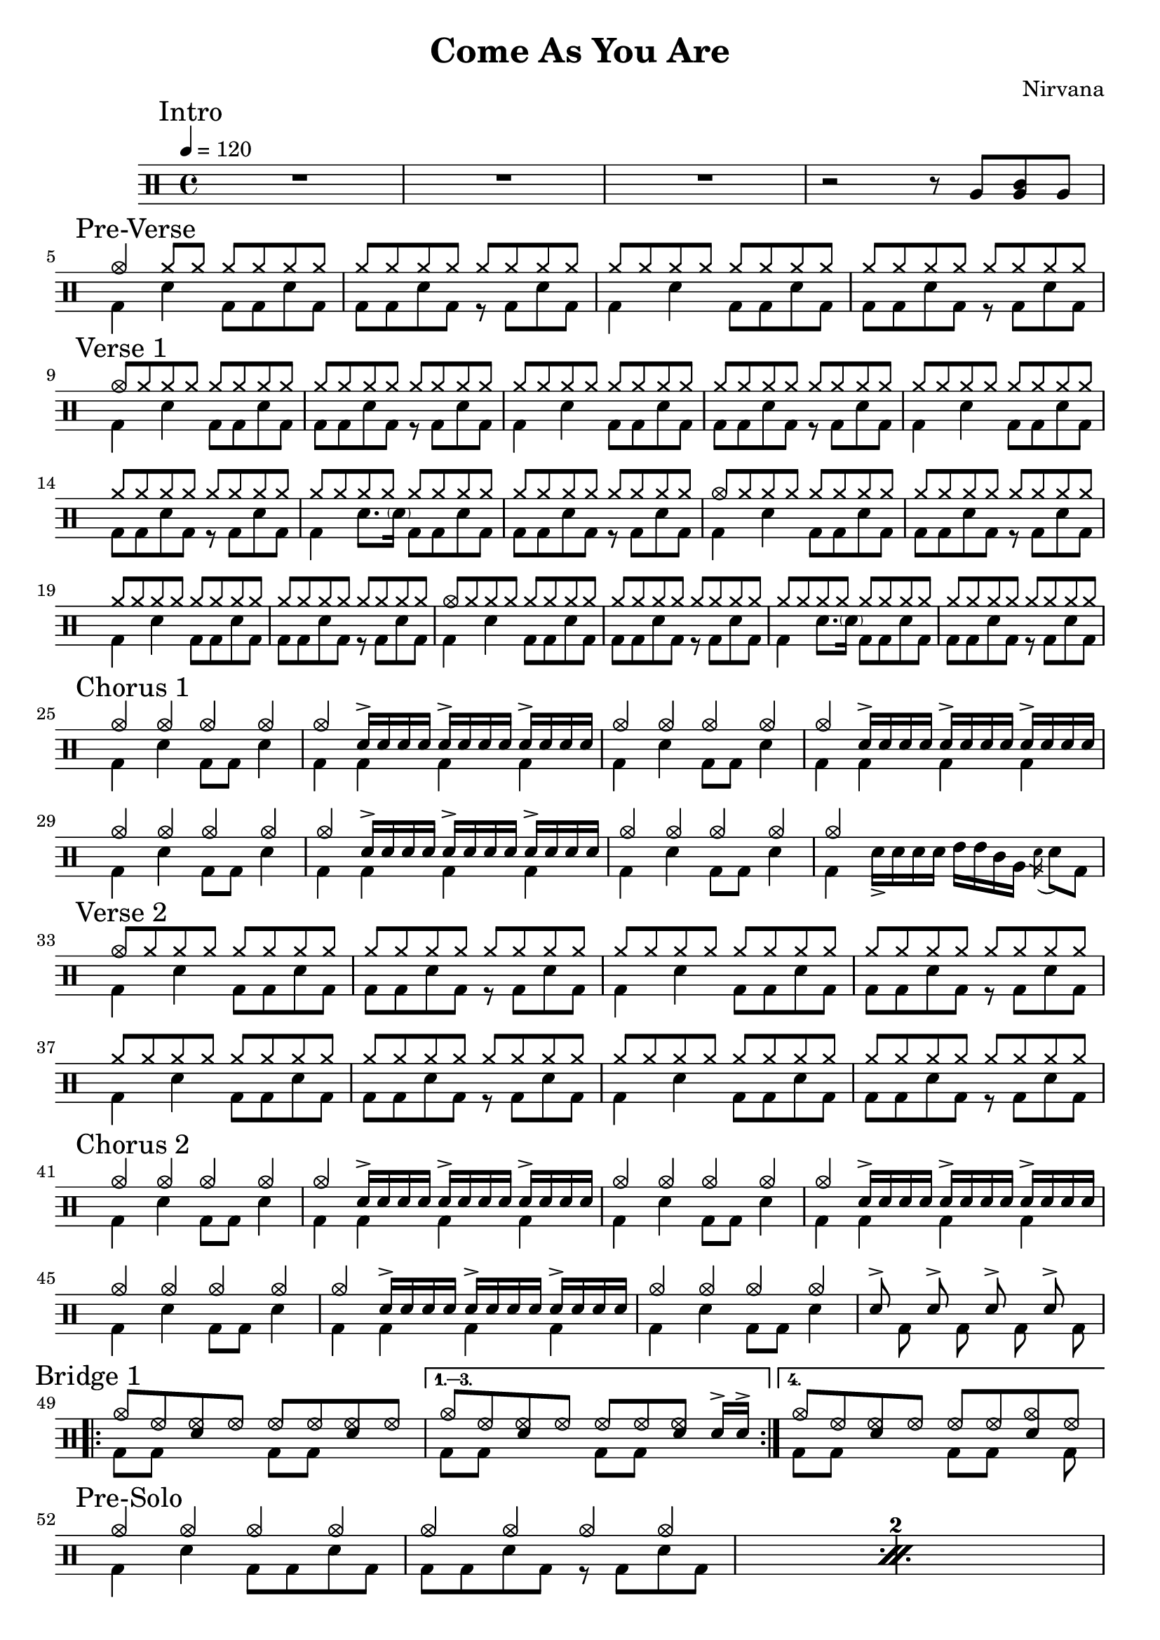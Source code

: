 \version "2.14.2"

\header 
{
  title="Come As You Are"
  composer="Nirvana"
}

downThemeA = \drummode
{
  bd4 sn bd8 bd sn bd
}

downThemeB = \drummode
{
  bd8 bd sn bd r bd sn bd
}

upTheme = \drummode
{
  cymr8 cymr cymr cymr cymr cymr cymr cymr
}

upThemeHeadingCrash = \drummode
{
  cymc8 cymr cymr cymr cymr cymr cymr cymr
}

downGhostThemeA = \drummode
{
  bd4 sn8. \parenthesize sn16 bd8 bd sn bd
}

allIntro = \drummode
{
  R1*3

  r2 r8 
  tomfh8 < tomfh tomml > tomfh8 
}

allPreVerse = \drummode
{
  % We can't use short polyphonic notation because it won't produce MIDI
  % http://code.google.com/p/lilypond/issues/detail?id=2022
  << 
    \new DrumVoice {
      \voiceOne
      cymc4 cymr8 cymr cymr cymr cymr cymr
      \upTheme
      \upTheme
      \upTheme
    }
    \new DrumVoice {
      \voiceTwo 
      \repeat unfold 2 { \downThemeA \downThemeB }
    }
  >>
}

allVerseOne = \drummode
{
  << 
    \new DrumVoice {
      \voiceOne
      \upThemeHeadingCrash
      \upTheme
      \upTheme
      \upTheme

      \upTheme
      \upTheme
      \upTheme %\upThemeGhost
      \upTheme

      \upThemeHeadingCrash
      \upTheme
      \upTheme
      \upTheme

      \upThemeHeadingCrash
      \upTheme
      \upTheme %\upThemeGhost
      \upTheme
    }
    \new DrumVoice {
      \voiceTwo 
      \downThemeA
      \downThemeB
      \downThemeA
      \downThemeB

      \downThemeA
      \downThemeB
      \downGhostThemeA
      \downThemeB

      \downThemeA
      \downThemeB
      \downThemeA
      \downThemeB

      \downThemeA
      \downThemeB
      \downGhostThemeA
      \downThemeB
    }
  >>
}

upChorusA = \drummode
{
  cymc4 cymc cymc cymc
}

upChorusB = \drummode
{
  cymc4 sn16-> sn sn sn sn16-> sn sn sn sn16-> sn sn sn
}

downChorusA = \drummode
{
  bd4 sn4 bd8 bd8 sn4
}

downChorusB = \drummode
{
  bd4 bd bd bd
}

allChorusOne = \drummode
{
  << 
    \new DrumVoice {
      \voiceOne
      \repeat unfold 3 { \upChorusA \upChorusB }
      \upChorusA
      cymc4 s2 s4 
    }
    \new DrumVoice {
      \voiceTwo
      \repeat unfold 3 { \downChorusA \downChorusB }
      \downChorusA
      bd4 sn16-> sn sn sn tommh tommh tomml tomfh \acciaccatura sn16 sn8 bd8
    }
  >>
}

allVerseTwo = \drummode
{
  << 
    \new DrumVoice {
      \voiceOne
      \upThemeHeadingCrash
      \repeat unfold 7 { \upTheme }
    }
    \new DrumVoice {
      \voiceTwo 
      \repeat unfold 4 { \downThemeA \downThemeB }
    }
  >>
}

allChorusTwo = \drummode
{
  << 
    \new DrumVoice {
      \voiceOne
      \repeat unfold 3 { \upChorusA \upChorusB }
      \upChorusA
      sn8-> s sn-> s sn-> s sn->
    }
    \new DrumVoice {
      \voiceTwo
      \repeat unfold 3 { \downChorusA \downChorusB }
      \downChorusA
      s8 bd s bd s bd s bd
    }
  >>
}

upBridgeA = \drummode
{
  cymc8 hhho <<hhho sn>> hhho hhho hhho <<hhho sn>> hhho
}

upBridgeB = \drummode
{
  cymc8 hhho <<hhho sn>> hhho hhho hhho <<hhho sn>> sn16->[ sn->]
}

upBridgeC = \drummode
{
  cymc8 hhho <<hhho sn>> hhho hhho hhho <<cymc sn>> hhho
}

downBridgeA = \drummode
{
  bd8 bd s4 bd8 bd s4
}

downBridgeB = \drummode
{
  bd8 bd s4 bd8 bd s bd
}

allBridgeOne = \drummode
{
  << 
    \new DrumVoice {
      \voiceOne
      \repeat volta 4 { \upBridgeA }
      \alternative { \upBridgeB \upBridgeC }
    }
    \new DrumVoice {
      \voiceTwo
      \repeat volta 4 { \downBridgeA }
      \alternative { \downBridgeA \downBridgeB }
    }
  >>
}

upSolo = \drummode
{
  cymc4 cymc cymc cymc
}

allPreSolo = \drummode
{
  << 
    \new DrumVoice {
      \voiceOne
      \repeat percent 2 { \upSolo \upChorusA }
    }
    \new DrumVoice {
      \voiceTwo
      \repeat percent 2 { \downThemeA \downThemeB }
    }
  >>
}

allSolo = \drummode
{
  << 
    \new DrumVoice {
      \voiceOne
      \repeat percent 8 { \upSolo \upChorusA }

    }
    \new DrumVoice {
      \voiceTwo
      \repeat percent 8 { \downThemeA \downThemeB }
    }
  >>
}

allBridgeTwo = \drummode
{
  << 
    \new DrumVoice {
      \voiceOne
      \repeat volta 6 { \upBridgeA }
      \alternative { \upBridgeB \upBridgeC }
    }
    \new DrumVoice {
      \voiceTwo
      \repeat volta 6 { \downBridgeA }
      \alternative { \downBridgeA \downBridgeB }
    }
  >>
}

upOutroEnd = \drummode
{
  cymc4 <<cymc sn>> <<cymc8 sn8>> sn8 cymc4
}

downOutroEnd = \drummode
{
  bd8 bd4 bd4. bd8 bd
}

allOutro = \drummode
{
  << 
    \new DrumVoice {
      \voiceOne
      \repeat volta 4 { \upSolo }
      \alternative { \upChorusA \upOutroEnd }
      cymc1
    }
    \new DrumVoice {
      \voiceTwo
      \repeat volta 4 { \downThemeA }
      \alternative { \downThemeB \downOutroEnd }
      bd1
    }
  >>
  R1*2
}

song = 
\drums 
{
  \tempo 4=120

  \mark "Intro"
  \allIntro
  \break

  \mark "Pre-Verse"
  \allPreVerse
  \break

  \mark "Verse 1"
  \allVerseOne
  \break

  \mark "Chorus 1"
  \allChorusOne
  \break

  \mark "Verse 2"
  \allVerseTwo
  \break

  \mark "Chorus 2"
  \allChorusTwo
  \break

  \mark "Bridge 1"
  \allBridgeOne
  \break

  \mark "Pre-Solo"
  \allPreSolo
  \break

  \mark "Solo"
  \allSolo
  \break

  \mark "Chorus 3"
  \allChorusTwo       % same as chorus 2
  \break
  
  \mark "Bridge 2"
  \allBridgeTwo
  \break

  \mark "Outro"
  \allOutro

  \bar "|."
}

% Layout
\score
{
  \song
  \layout
  {
    \set countPercentRepeats = ##t
    \set repeatCountVisibility = #(every-nth-repeat-count-visible 1)
  }
}

% MIDI
% Unfolded repeats are required for MIDI when using multiple voices
\score
{
  \unfoldRepeats
  {
    \song
  }
  \midi { }
}

